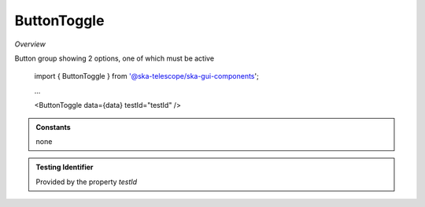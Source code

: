 ButtonToggle
~~~~~~~~~~~~

*Overview*

Button group showing 2 options, one of which must be active

.. code-block:: sh
   :caption: Example : Default usage

.. figure:: /images/buttonToggle.png
   :width: 90%

   import { ButtonToggle } from '@ska-telescope/ska-gui-components';

   ...

   <ButtonToggle data={data} testId="testId" />

.. csv-table:: Properties
   :header: "Property", "Type", "Required", "default", ""

   "ariaDescription", "string", "No", "", "Used by Screen Readers"
   "ariaTitle", "string", "No", "ButtonToggle", "Used by Screen Readers"
   "current", "string", "Yes", "", "Value of the currently active element"
   "disabled", "boolean", "false", "", "Allows the group to be disabled"
   "options", "object", "Yes", "", "{ id: string, label: string, value: any}[]  Max 2"
   "setValue", "function", "Yes", "", "Function to update the value when clicked"
   "testId", "string", "No", "SPECIAL", "Value is ""telescopeSelectorId"" for this component"
   "toolTip", "string", "No", "''", "Optional toolTip for the toggle"
   "toolTipPlacement". "string", "No", "bottom", "Allows for the positioning of the tooltip to be moved from the default"
   "value", "object", "Yes", "", "Object of the currently active element"

.. admonition:: Constants

    none

.. admonition:: Testing Identifier

   Provided by the property *testId*